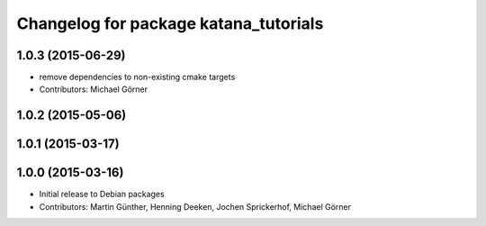 ^^^^^^^^^^^^^^^^^^^^^^^^^^^^^^^^^^^^^^
Changelog for package katana_tutorials
^^^^^^^^^^^^^^^^^^^^^^^^^^^^^^^^^^^^^^

1.0.3 (2015-06-29)
------------------
* remove dependencies to non-existing cmake targets
* Contributors: Michael Görner

1.0.2 (2015-05-06)
------------------

1.0.1 (2015-03-17)
------------------

1.0.0 (2015-03-16)
------------------
* Initial release to Debian packages
* Contributors: Martin Günther, Henning Deeken, Jochen Sprickerhof, Michael Görner
